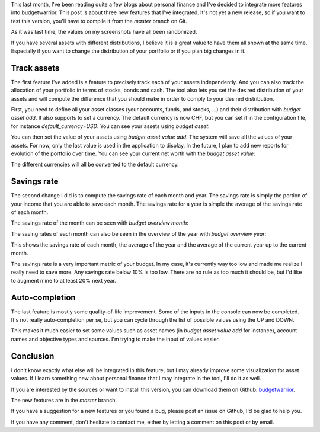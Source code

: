This last month, I've been reading quite a few blogs about personal finance and
I've decided to integrate more features into budgetwarrior. This post is about
three new features that I've integrated. It's not yet a new release, so if you
want to test this version, you'll have to compile it from the *master* branch on
Git.

As it was last time, the values on my screenshots have all been randomized.

If you have several assets with different distributions, I believe it is a great
value to have them all shown at the same time. Especially if you want to change
the distribution of your portfolio or if you plan big changes in it.

Track assets
++++++++++++

The first feature I've added is a feature to precisely track each of your assets
independently. And you can also track the allocation of your portfolio in terms
of stocks, bonds and cash. The tool also lets you set the desired distribution
of your assets and will compute the difference that you should make in order to
comply to your desired distribution.

First, you need to define all your asset classes (your accounts, funds, and
stocks, ...) and their distribution with `budget asset add`. It also
supports to set a currency. The default currency is now CHF, but you can set it
in the configuration file, for instance `default_currency=USD`. You can
see your assets using `budget asset`:

.. image:: /images/budgetwarrior_assets.png
   :alt: View of your assets

You can then set the value of your assets using `budget asset value add`.
The system will save all the values of your assets. For now, only the last value
is used in the application to display. In the future, I plan to add new reports
for evolution of the portfolio over time. You can see your current net worth
with the `budget asset value`:

.. image:: /images/budgetwarrior_asset_values.png
   :alt: View of your portfolio

The different currencies will all be converted to the default currency.

Savings rate
++++++++++++

The second change I did is to compute the savings rate of each month and year.
The savings rate is simply the portion of your income that you are able to save
each month. The savings rate for a year is simple the average of the savings
rate of each month.

The savings rate of the month can be seen with `budget overview month`:

.. image:: /images/budgetwarrior_savings_rate.png
   :alt: Savings rate of the month

The saving rates of each month can also be seen in the overview of the year with
`budget overview year`:

.. image:: /images/budgetwarrior_savings_rate_year.png
   :alt: Savings rate of the year

This shows the savings rate of each month, the average of the year and the
average of the current year up to the current month.

The savings rate is a very important metric of your budget. In my case, it's
currently way too low and made me realize I really need to save more. Any
savings rate below 10% is too low. There are no rule as too much it should be,
but I'd like to augment mine to at least 20% next year.

Auto-completion
+++++++++++++++

The last feature is mostly some quality-of-life improvement. Some of the inputs
in the console can now be completed. It's not really auto-completion per se, but
you can cycle through the list of possible values using the UP and DOWN.

This makes it much easier to set some values such as asset names (in
`budget asset value add` for instance), account names and objective types
and sources. I'm trying to make the input of values easier.

Conclusion
++++++++++

I don't know exactly what else will be integrated in this feature, but I may
already improve some visualization for asset values. If I learn something new
about personal finance that I may integrate in the tool, I'll do it as well.

If you are interested by the sources or want to install this version,
you can download them on Github:
`budgetwarrior <https://github.com/wichtounet/budgetwarrior>`_.

The new features are in the *master* branch.

If you have a suggestion for a new features or you found a bug, please post an
issue on Github, I'd be glad to help you.

If you have any comment, don't hesitate to contact me, either by letting a
comment on this post or by email.

